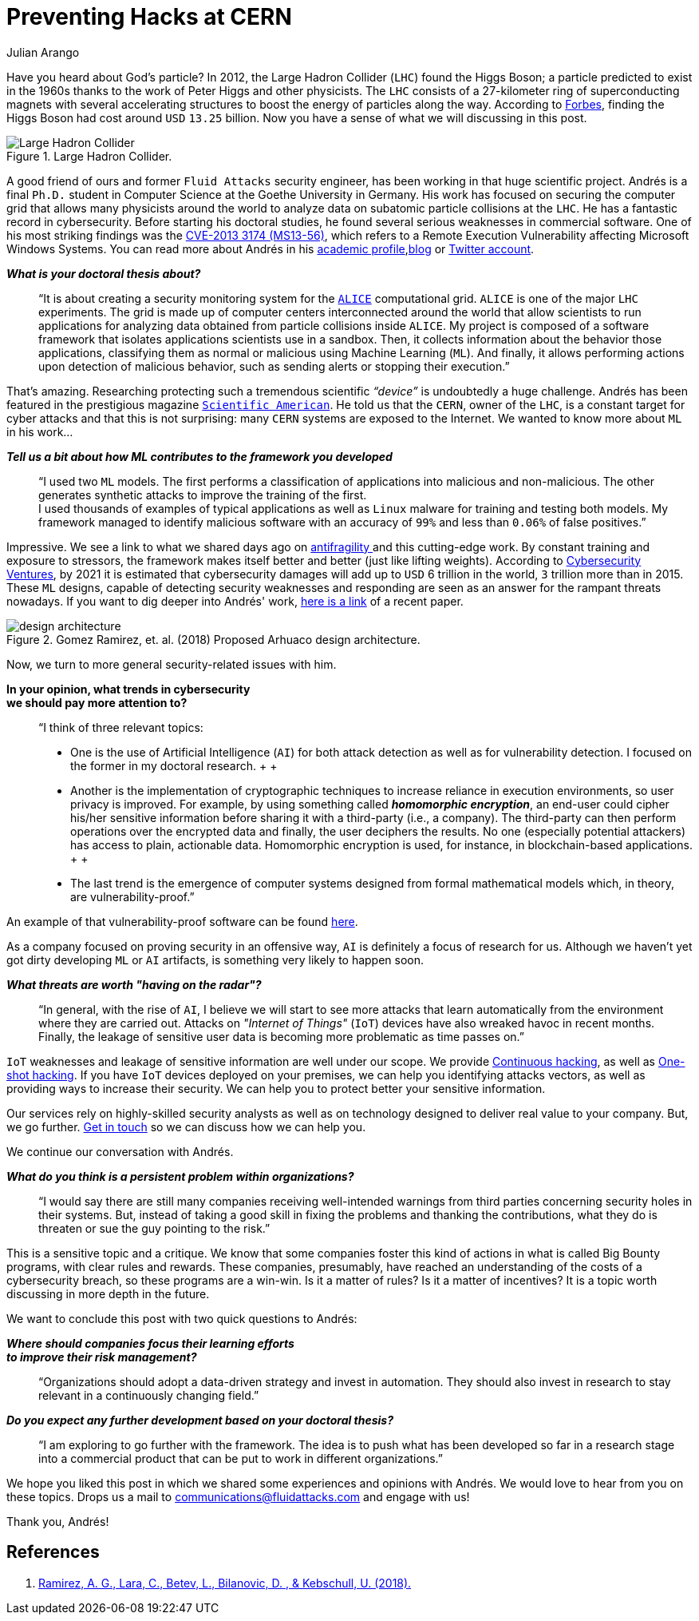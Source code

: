 :slug: hack-cern/
:date: 2019-05-13
:subtitle: A chat with Andrés Gómez
:category: interview
:tags: security, machine-learning, testing
:image: cover.png
:alt: Photo by Aurélien Clément Ducret on Unsplash
:description: For this post, we spoke with Andrés Gómez, a former Fluid Attacks' member, who is researching to protect a computer grid supporting experiments at the LHC.
:keywords: CERN, Hacking, Security, Interview, LHC, Machine Learning, Pentesting, Ethical Hacking
:author: Julian Arango
:writer: jarango
:name: Julian Arango
:about1: Behavioral strategist
:about2: Data scientist in training.
:source: https://unsplash.com/photos/Cm8n6CIMZnY

= Preventing Hacks at CERN

Have you heard about God’s particle?
In 2012, the Large Hadron Collider (`LHC`) found the Higgs Boson;
a particle predicted to exist in the 1960s
thanks to the work of Peter Higgs and other physicists.
The `LHC` consists of a 27-kilometer ring
of superconducting magnets with several accelerating structures
to boost the energy of particles along the way.
According to link:https://www.forbes.com/sites/alexknapp/2012/07/05/how-much-does-it-cost-to-find-a-higgs-boson/#695f65e63948[Forbes], finding the Higgs Boson
had cost around `USD` `13.25` billion.
Now you have a sense of what we will discussing in this post.

.Large Hadron Collider.
image::lhc.png[Large Hadron Collider, Source: https://commons.wikimedia.org/wiki/File:Large_Hadron_Collider.JPG]

A good friend of ours
and former `Fluid Attacks` security engineer,
has been working in that huge scientific project.
Andrés is a final `Ph.D.` student
in Computer Science at the Goethe University in Germany.
His work has focused on securing the computer grid
that allows many physicists around the world
to analyze data on subatomic particle collisions at the `LHC`.
He has a fantastic record in cybersecurity.
Before starting his doctoral studies,
he found several serious weaknesses in commercial software.
One of his most striking findings was the link:http://kuronosec.blogspot.com/2013/07/directshow-arbitrary-memory-overwrite.html[CVE-2013 3174 (MS13-56)],
which refers to a Remote Execution Vulnerability
affecting Microsoft Windows Systems.
You can read more about Andrés in his link:https://iri-wiki.uni-frankfurt.de/cms/?q=node/90[academic profile],link:https://iri-wiki.uni-frankfurt.de/cms/?q=node/90[blog] or link:https://twitter.com/kuronosec[Twitter account].

*_What is your doctoral thesis about?_*::
 “It is about creating a security monitoring system
 for the link:https://home.cern/science/experiments/alice[`ALICE`] computational grid.
 `ALICE` is one of the major `LHC` experiments.
 The grid is made up of computer centers
 interconnected around the world
 that allow scientists to run applications for analyzing data
 obtained from particle collisions inside `ALICE`.
 My project is composed of a software framework
 that isolates applications scientists use in a sandbox.
 Then, it collects information about the behavior those applications,
 classifying them as normal or malicious using Machine Learning (`ML`).
 And finally, it allows performing actions upon detection of malicious behavior,
 such as sending alerts or stopping their execution.”

That’s amazing.
Researching protecting such a tremendous scientific _“device”_
is undoubtedly a huge challenge.
Andrés has been featured in the prestigious magazine link:https://www.scientificamerican.com/article/worlds-most-powerful-particle-collider-taps-ai-to-expose-hack-attacks/[`Scientific American`].
He told us that the `CERN`, owner of the `LHC`,
is a constant target for cyber attacks
and that this is not surprising:
many `CERN` systems are exposed to the Internet.
We wanted to know more about `ML` in his work...

*_Tell us a bit about how ML contributes to the framework you developed_*::
 “I used two `ML` models.
 The first performs a classification of applications
 into malicious and non-malicious.
 The other generates synthetic attacks
 to improve the training of the first.
  +
 I used thousands of examples of typical applications
 as well as `Linux` malware for training and testing both models.
 My framework managed to identify malicious software
 with an accuracy of `99%` and less than `0.06%` of false positives.”

Impressive.
We see a link to what we shared days ago on [inner]#link:../seek-chaos/[antifragility ]#
and this cutting-edge work.
By constant training and exposure to stressors,
the framework makes itself better and better (just like lifting weights).
According to link:https://cybersecurityventures.com/cybersecurity-almanac-2019/[Cybersecurity Ventures],
by 2021 it is estimated that cybersecurity damages
will add up to `USD` 6 trillion in the world, `3` trillion more than in 2015.
These `ML` designs,
capable of detecting security weaknesses and responding
are seen as an answer for the rampant threats nowadays.
If you want to dig deeper into Andrés' work,
link:https://arxiv.org/abs/1801.04179[here is a link] of a recent paper.

.Gomez Ramirez, et. al. (2018) Proposed Arhuaco design architecture.
image::architecture.png[design architecture]

Now, we turn to more general security-related issues with him.

*In your opinion, what trends in cybersecurity*::
*we should pay more attention to?*::

 “I think of three relevant topics:

 * One is the use of Artificial Intelligence (`AI`)
 for both attack detection as well as for vulnerability detection.
 I focused on the former in my doctoral research.
 +
 +
 * Another is the implementation of cryptographic techniques
 to increase reliance in execution environments,
 so user privacy is improved.
 For example, by using something called *_homomorphic encryption_*,
 an end-user could cipher his/her sensitive information
 before sharing it with a third-party (i.e., a company).
 The third-party can then perform operations
 over the encrypted data and finally,
 the user deciphers the results.
 No one (especially potential attackers) has access to plain, actionable data.
 Homomorphic encryption is used,
 for instance, in blockchain-based applications.
 +
 +
 * The last trend is the emergence of computer systems
 designed from formal mathematical models
 which, in theory, are vulnerability-proof.”

An example of that vulnerability-proof software can be found link:https://github.com/project-everest/hacl-star[here].

As a company focused on proving security in an offensive way,
`AI` is definitely a focus of research for us.
Although we haven’t yet got dirty developing `ML` or `AI` artifacts,
is something very likely to happen soon.

*_What threats are worth "having on the radar"?_*::

 “In general, with the rise of `AI`,
 I believe we will start to see more attacks
 that learn automatically from the environment where they are carried out.
 Attacks on _"Internet of Things"_ (`IoT`) devices
 have also wreaked havoc in recent months.
 Finally, the leakage of sensitive user data
 is becoming more problematic as time passes on.”

`IoT` weaknesses and leakage of sensitive information
are well under our scope.
We provide [inner]#link:../../services/continuous-hacking/[Continuous hacking]#,
as well as [inner]#link:../../services/one-shot-hacking/[One-shot hacking]#.
If you have `IoT` devices deployed on your premises,
we can help you identifying attacks vectors,
as well as providing ways to increase their security.
We can help you to protect better your sensitive information.

Our services rely on highly-skilled security analysts
as well as on technology designed to deliver real value to your company.
But, we go further.
[inner]#link:../../contact-us/[Get in touch]# so we can discuss how we can help you.

We continue our conversation with Andrés.

*_What do you think is a persistent problem within organizations?_*::

“I would say there are still many companies
receiving well-intended warnings from third parties
concerning security holes in their systems.
But, instead of taking a good skill in fixing the problems
and thanking the contributions,
what they do is threaten or sue the guy pointing to the risk.”

This is a sensitive topic and a critique.
We know that some companies foster this kind of actions
in what is called Big Bounty programs,
with clear rules and rewards.
These companies, presumably, have reached an understanding of the costs
of a cybersecurity breach,
so these programs are a win-win.
Is it a matter of rules?
Is it a matter of incentives?
It is a topic worth discussing in more depth in the future.

We want to conclude this post with two quick questions to Andrés:

*_Where should companies focus their learning efforts_*::
*_to improve their risk management?_*::

“Organizations should adopt a data-driven strategy
and invest in automation.
They should also invest in research
to stay relevant in a continuously changing field.”

*_Do you expect any further development based on your doctoral thesis?_*::

“I am exploring to go further with the framework.
The idea is to push what has been developed so far
in a research stage into a commercial product
that can be put to work in different organizations.”

We hope you liked this post
in which we shared some experiences and opinions with Andrés.
We would love to hear from you on these topics.
Drops us a mail to communications@fluidattacks.com and engage with us!

Thank you, Andrés!

== References

. [[r1]] link:https://arxiv.org/abs/1801.04179[Ramirez, A. G., Lara, C., Betev, L., Bilanovic, D.
, & Kebschull, U. (2018).]
